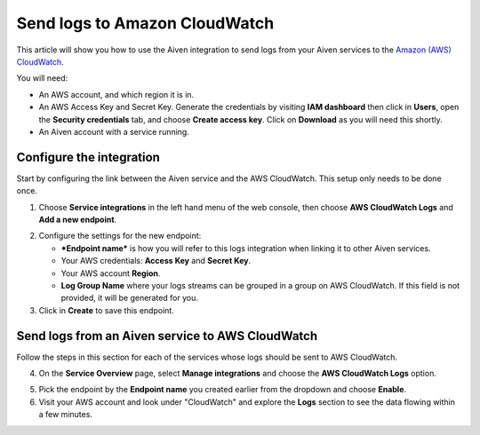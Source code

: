 Send logs to Amazon CloudWatch
==============================

This article will show you how to use the Aiven integration to send logs from your Aiven services to the `Amazon (AWS) CloudWatch <https://aws.amazon.com/cloudwatch/>`_.

You will need:

* An AWS account, and which region it is in.

* An AWS Access Key and Secret Key. Generate the credentials by visiting **IAM dashboard** then click in **Users**, open the **Security credentials** tab, and choose **Create access key**. Click on **Download** as you will need this shortly.

* An Aiven account with a service running.

Configure the integration
-------------------------

Start by configuring the link between the Aiven service and the AWS CloudWatch. This setup only needs to be done once.

1. Choose **Service integrations** in the left hand menu of the web console, then choose **AWS CloudWatch Logs** and **Add a new endpoint**.

.. image:: /images/integrations/configure-cloudwatch-logs-endpoint.png
   :alt: Screenshot of configuration screen for CloudWatch Logs integration

2. Configure the settings for the new endpoint:

   * ***Endpoint name*** is how you will refer to this logs integration when linking it to other Aiven services.

   * Your AWS credentials: **Access Key** and **Secret Key**.
  
   * Your AWS account **Region**.
  
   * **Log Group Name** where your logs streams can be grouped in a group on AWS CloudWatch. If this field is not provided, it will be generated for you.

3. Click in **Create** to save this endpoint.

Send logs from an Aiven service to AWS CloudWatch
-------------------------------------------------

Follow the steps in this section for each of the services whose logs should be sent to AWS CloudWatch.

4. On the **Service Overview** page, select **Manage integrations** and choose the **AWS CloudWatch Logs** option.

.. image:: /images/integrations/cloudwatch-overview-integrations.png
   :alt: Screenshot of system integrations including AWS CloudWatch Logs

5. Pick the endpoint by the **Endpoint name** you created earlier from the dropdown and choose **Enable**.

6. Visit your AWS account and look under "CloudWatch" and explore the **Logs** section to see the data flowing within a few minutes.

.. seealso:: Learn more about :doc:`/docs/integrations/cloudwatch/index`.
